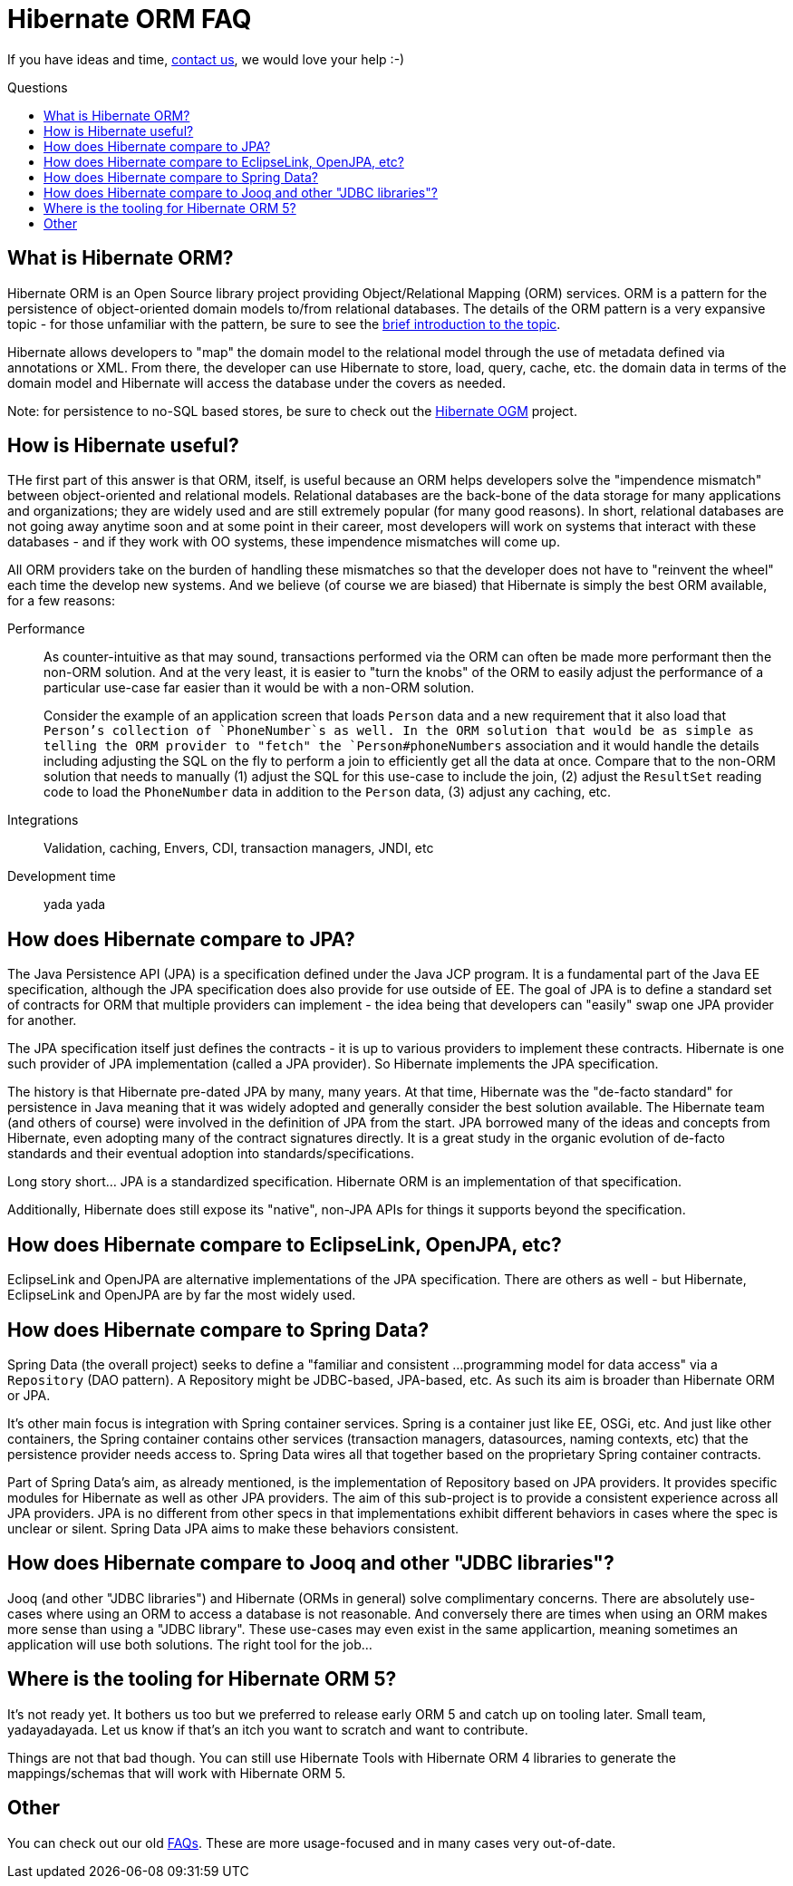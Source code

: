 = Hibernate ORM FAQ
:awestruct-layout: project-frame
:awestruct-project: orm
:toc:
:toc-placement: preamble
:toc-title: Questions

[role="alert text-center"]
If you have ideas and time, link:/community/[contact us], we would love your help :-)

== What is Hibernate ORM?

Hibernate ORM is an Open Source library project providing Object/Relational Mapping (ORM) services.  ORM is a pattern for the persistence of object-oriented domain models to/from relational databases.  The details of the ORM pattern is a very expansive topic - for those unfamiliar with the pattern, be sure to see the link:/orm/what-is-an-orm/[brief introduction to the topic].

Hibernate allows developers to "map" the domain model to the relational model through the use of metadata defined via annotations or XML.  From there, the developer can use Hibernate to store, load, query, cache, etc. the domain data in terms of the domain model and Hibernate will access the database under the covers as needed.

Note: for persistence to no-SQL based stores, be sure to check out the link:/ogm/about/[Hibernate OGM] project.  


== How is Hibernate useful?

THe first part of this answer is that ORM, itself, is useful because an ORM helps developers solve the "impendence mismatch" between object-oriented and relational models.  Relational databases are the back-bone of the data storage for many applications and organizations; they are widely used and are still extremely popular (for many good reasons).  In short, relational databases are not going away anytime soon and at some point in their career, most developers will work on systems that interact with these databases - and if they work with OO systems, these impendence mismatches will come up.  

All ORM providers take on the burden of handling these mismatches so that the developer does not have to "reinvent the wheel" each time the develop new systems.  And we believe (of course we are biased) that Hibernate is simply the best ORM available, for a few reasons:

Performance:: As counter-intuitive as that may sound, transactions performed via the ORM can often be made more performant then the non-ORM solution.  And at the very least, it is easier to "turn the knobs" of the ORM to easily adjust the performance of a particular use-case far easier than it would be with a non-ORM solution.
+
Consider the example of an application screen that loads `Person` data and a new requirement that it also load that `Person`'s collection of `PhoneNumber`s as well.  In the ORM solution that would be as simple as telling the ORM provider to "fetch" the `Person#phoneNumbers` association and it would handle the details including adjusting the SQL on the fly to perform a join to efficiently get all the data at once.  Compare that to the non-ORM solution that needs to manually (1) adjust the SQL for this use-case to include the join, (2) adjust the `ResultSet` reading code to load the `PhoneNumber` data in addition to the `Person` data, (3) adjust any caching, etc.

Integrations:: Validation, caching, Envers, CDI, transaction managers, JNDI, etc
Development time:: yada yada



== How does Hibernate compare to JPA?

The Java Persistence API (JPA) is a specification defined under the Java JCP program.  It is a fundamental part of the Java EE specification, although the JPA specification does also provide for use outside of EE.  The goal of JPA is to define a standard set of contracts for ORM that multiple providers can implement - the idea being that developers can "easily" swap one JPA provider for another.

The JPA specification itself just defines the contracts - it is up to various providers to implement these contracts.  Hibernate is one such provider of JPA implementation (called a JPA provider).  So Hibernate implements the JPA specification.

The history is that Hibernate pre-dated JPA by many, many years.  At that time, Hibernate was the "de-facto standard" for persistence in Java meaning that it was widely adopted and generally consider the best solution available.  The Hibernate team (and others of course) were involved in the definition of JPA from the start.  JPA borrowed many of the ideas and concepts from Hibernate, even adopting many of the contract signatures directly.  It is a great study in the organic evolution of de-facto standards and their eventual adoption into standards/specifications.

Long story short... JPA is a standardized specification.  Hibernate ORM is an implementation of that specification.  

Additionally, Hibernate does still expose its "native", non-JPA APIs for things it supports beyond the specification.


== How does Hibernate compare to EclipseLink, OpenJPA, etc?

EclipseLink and OpenJPA are alternative implementations of the JPA specification.  There are others as well - but Hibernate, EclipseLink and OpenJPA are by far the most widely used.


== How does Hibernate compare to Spring Data?

Spring Data (the overall project) seeks to define a "familiar and consistent ...programming model for data access" via a `Repository` (DAO pattern).  A Repository might be JDBC-based, JPA-based, etc.  As such its aim is broader than 
Hibernate ORM or JPA.  

It's other main focus is integration with Spring container services.  Spring is a container just like EE, OSGi, etc.  And just like other containers, the Spring container contains other services (transaction managers, datasources, naming contexts, etc) that the persistence provider needs access to.  Spring Data wires all that together based on the proprietary Spring container contracts.

Part of Spring Data's aim, as already mentioned, is the implementation of Repository based on JPA providers.  It provides specific modules for Hibernate as well as other JPA providers.  The aim of this sub-project is to provide a consistent experience across all JPA providers.  JPA is no different from other specs in that implementations exhibit different behaviors in cases where the spec is unclear or silent.  Spring Data JPA aims to make these behaviors consistent.


== How does Hibernate compare to Jooq and other "JDBC libraries"?

Jooq (and other "JDBC libraries") and Hibernate (ORMs in general) solve complimentary concerns.  There are absolutely use-cases where using an ORM to access a database is not reasonable.  And conversely there are times when using an ORM makes more sense than using a "JDBC library".  These use-cases may even exist in the same applicartion, meaning sometimes an application will use both solutions.  The right tool for the job...


== Where is the tooling for Hibernate ORM 5?

It's not ready yet.
It bothers us too but we preferred to release early ORM 5 and catch up on tooling later.
Small team, yadayadayada.
Let us know if that's an itch you want to scratch and want to contribute.

Things are not that bad though.
You can still use Hibernate Tools with Hibernate ORM 4 libraries to generate the mappings/schemas that will work with Hibernate ORM 5.


== Other

You can check out our old link:https://community.jboss.org/en/hibernate/faq[FAQs].  These are more usage-focused and in many cases very out-of-date.
